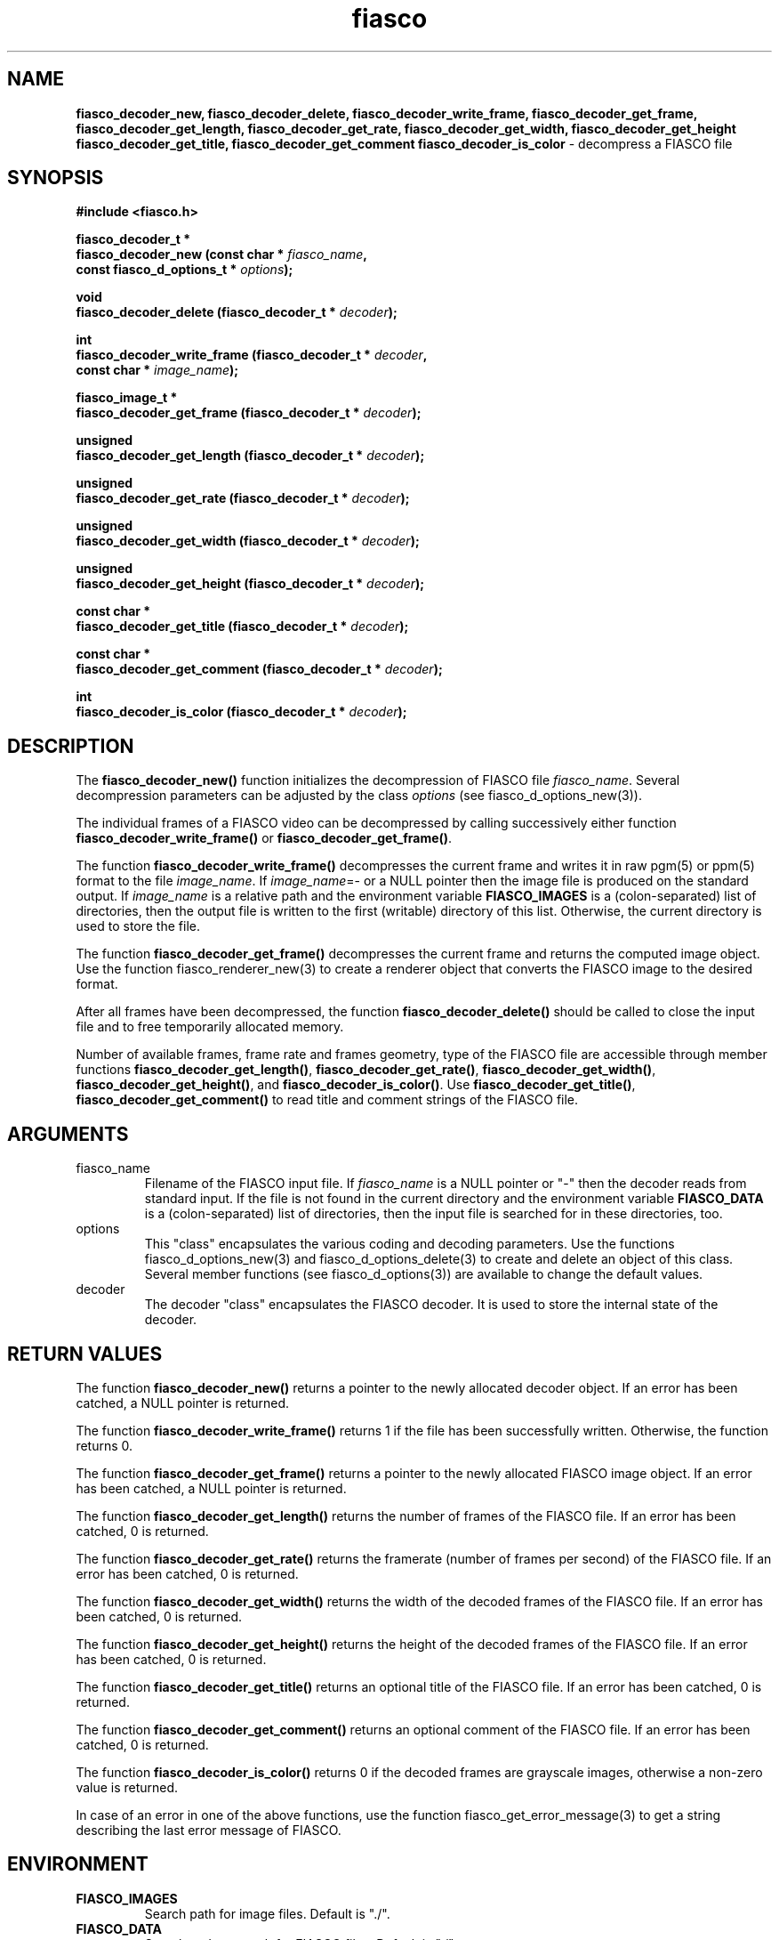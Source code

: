 .\" $Id: fiasco_decoder_new.3,v 1.5 2000/10/28 17:39:32 hafner Exp $
.TH fiasco 3 "April, 2000" "FIASCO" "Fractal Image And Sequence COdec"

.SH NAME
.B  fiasco_decoder_new, fiasco_decoder_delete,
.B fiasco_decoder_write_frame, fiasco_decoder_get_frame,
.B fiasco_decoder_get_length, fiasco_decoder_get_rate,
.B fiasco_decoder_get_width, fiasco_decoder_get_height
.B fiasco_decoder_get_title, fiasco_decoder_get_comment
.B fiasco_decoder_is_color
\- decompress a FIASCO file

.SH SYNOPSIS
.B #include <fiasco.h>
.sp
.BI "fiasco_decoder_t *"
.fi
.BI "fiasco_decoder_new (const char * "fiasco_name ,
.fi
.BI "                    const fiasco_d_options_t * "options );
.sp
.BI "void"
.fi
.BI "fiasco_decoder_delete (fiasco_decoder_t * "decoder );
.sp
.BI "int"
.fi
.BI "fiasco_decoder_write_frame (fiasco_decoder_t * "decoder ,
.fi
.BI "                            const char * "image_name );
.sp
.BI "fiasco_image_t *"
.fi
.BI "fiasco_decoder_get_frame (fiasco_decoder_t * "decoder );
.sp
.BI "unsigned"
.fi
.BI "fiasco_decoder_get_length (fiasco_decoder_t * "decoder );
.sp
.BI "unsigned"
.fi
.BI "fiasco_decoder_get_rate (fiasco_decoder_t * "decoder );
.sp
.BI "unsigned"
.fi
.BI "fiasco_decoder_get_width (fiasco_decoder_t * "decoder );
.sp
.BI "unsigned"
.fi
.BI "fiasco_decoder_get_height (fiasco_decoder_t * "decoder );
.sp
.BI "const char *"
.fi
.BI "fiasco_decoder_get_title (fiasco_decoder_t * "decoder );
.sp
.BI "const char *"
.fi
.BI "fiasco_decoder_get_comment (fiasco_decoder_t * "decoder );
.sp
.BI "int"
.fi
.BI "fiasco_decoder_is_color (fiasco_decoder_t * "decoder );
.fi

.SH DESCRIPTION
The \fBfiasco_decoder_new()\fP function initializes the decompression
of FIASCO file \fIfiasco_name\fP. Several decompression parameters
can be adjusted by the class \fIoptions\fP (see
fiasco_d_options_new(3)).

The individual frames of a FIASCO video can be decompressed by calling
successively either function \fBfiasco_decoder_write_frame()\fP or
\fBfiasco_decoder_get_frame()\fP.

The function \fBfiasco_decoder_write_frame()\fP decompresses the
current frame and writes it in raw pgm(5) or ppm(5) format to the file
\fIimage_name\fP. If \fIimage_name\fP=- or a NULL pointer then the
image file is produced on the standard output. If \fIimage_name\fP is a
relative path and the environment variable \fBFIASCO_IMAGES\fP is a
(colon-separated) list of directories, then the output file is
written to the first (writable) directory of this list. Otherwise, the
current directory is used to store the file.

The function \fBfiasco_decoder_get_frame()\fP decompresses the
current frame and returns the computed image object. Use the function
fiasco_renderer_new(3) to create a renderer object that converts the
FIASCO image to the desired format. 

After all frames have been decompressed, the function
\fBfiasco_decoder_delete()\fP should be called to close the input file
and to free temporarily allocated memory.

Number of available frames, frame rate and frames geometry, type of the
FIASCO file are accessible through member functions
\fBfiasco_decoder_get_length()\fP,
\fBfiasco_decoder_get_rate()\fP,  
\fBfiasco_decoder_get_width()\fP,
\fBfiasco_decoder_get_height()\fP,
and \fBfiasco_decoder_is_color()\fP. Use \fBfiasco_decoder_get_title()\fP,
\fBfiasco_decoder_get_comment()\fP to read title and comment strings of the
FIASCO file. 

.SH ARGUMENTS

.TP
fiasco_name
Filename of the FIASCO input file. If \fIfiasco_name\fP is a NULL pointer
or "-" then the decoder reads from standard input. If the file is not
found in the current directory and the environment variable
\fBFIASCO_DATA\fP is a (colon-separated) list of directories, then the
input file is searched for in these directories, too.

.TP
options
This "class" encapsulates the various coding and decoding
parameters. Use the functions fiasco_d_options_new(3) and
fiasco_d_options_delete(3) to create and delete an object of this
class. Several member functions (see fiasco_d_options(3)) are
available to change the default values.

.TP
decoder
The decoder "class" encapsulates the FIASCO decoder. It is used to
store the internal state of the decoder.

.SH RETURN VALUES
The function \fBfiasco_decoder_new()\fP returns a pointer to the newly
allocated decoder object. If an error has been catched, a NULL pointer
is returned.

The function \fBfiasco_decoder_write_frame()\fP returns 1 if the file
has been successfully written. Otherwise, the function returns 0.

The function \fBfiasco_decoder_get_frame()\fP returns a pointer to the
newly allocated FIASCO image object. If an error has been catched, a NULL
pointer is returned.

The function \fBfiasco_decoder_get_length()\fP returns the number of
frames of the FIASCO file. If an error has been catched, 0 is
returned. 

The function \fBfiasco_decoder_get_rate()\fP returns the
framerate (number of frames per second) of the FIASCO file. If an
error has been catched, 0 is returned.

The function \fBfiasco_decoder_get_width()\fP returns the width of the
decoded frames of the FIASCO file. If an error has been catched, 0 is
returned.

The function \fBfiasco_decoder_get_height()\fP returns the height of the
decoded frames of the FIASCO file. If an error has been catched, 0 is
returned.

The function \fBfiasco_decoder_get_title()\fP returns an optional
title of the FIASCO file. If an error has been catched, 0 is returned.

The function \fBfiasco_decoder_get_comment()\fP returns an optional
comment of the FIASCO file. If an error has been catched, 0 is returned.

The function \fBfiasco_decoder_is_color()\fP returns 0 if the decoded
frames are grayscale images, otherwise a non-zero value is
returned.

In case of an error in one of the above functions, use the function
fiasco_get_error_message(3) to get a string describing the last error
message of FIASCO.

.SH ENVIRONMENT
.PD 0
.TP
.B FIASCO_IMAGES
Search path for image files. Default is "./".
.TP
.B FIASCO_DATA
Search and save path for FIASCO files. Default is "./".
.PD 

.SH "SEE ALSO"
.br
.BR fiasco_d_options_new "(3), " fiasco_d_options_delete (3), 
.br
.BR fiasco_d_options "(3), " fiasco_get_error_message (3)
.br

Ullrich Hafner, Juergen Albert, Stefan Frank, and Michael Unger.
\fBWeighted Finite Automata for Video Compression\fP, IEEE Journal on
Selected Areas In Communications, January 1998
.br
Ullrich Hafner. \fBLow Bit-Rate Image and Video Coding with Weighted
Finite Automata\fP, Ph.D. thesis, Mensch & Buch Verlag, ISBN
3-89820-002-7, October 1999.

.SH AUTHOR
Ullrich Hafner
